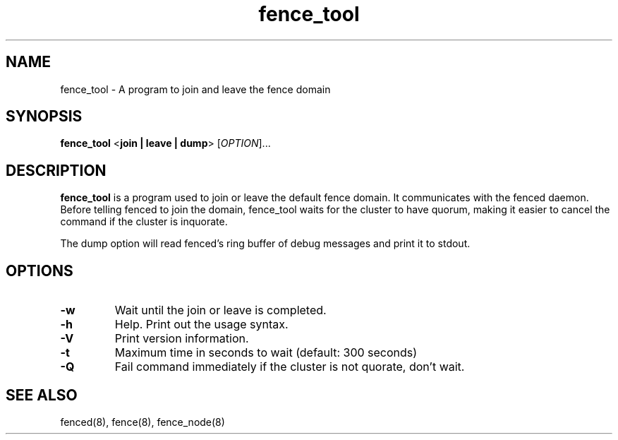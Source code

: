 .TH fence_tool 8

.SH NAME
fence_tool - A program to join and leave the fence domain

.SH SYNOPSIS
.B
fence_tool
<\fBjoin | leave | dump\fP> 
[\fIOPTION\fR]...

.SH DESCRIPTION
\fBfence_tool\fP is a program used to join or leave the default fence
domain.  It communicates with the fenced daemon.  Before telling fenced
to join the domain, fence_tool waits for the cluster to have quorum,
making it easier to cancel the command if the cluster is inquorate.

The dump option will read fenced's ring buffer of debug messages and print
it to stdout.

.SH OPTIONS
.TP
\fB-w\fP
Wait until the join or leave is completed.
.TP
\fB-h\fP
Help.  Print out the usage syntax.
.TP
\fB-V\fP
Print version information.
.TP
\fB-t\fP
Maximum time in seconds to wait (default: 300 seconds)
.TP
\fB-Q\fP
Fail command immediately if the cluster is not quorate, don't wait.

.SH SEE ALSO
fenced(8), fence(8), fence_node(8)

